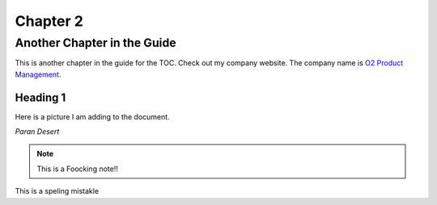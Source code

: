 .. Chapter2:

Chapter 2
=========

Another Chapter in the Guide
----------------------------

This is another chapter in the guide for the TOC.
Check out my company website. The company name is `O2 Product Management <http://www.o2pm.com>`_.

Heading 1
*********
Here is a picture I am adding to the document.

.. image:: stars.jpg

*Paran Desert*

.. note:: This is a Foocking note!!

This is a speling mistakle
